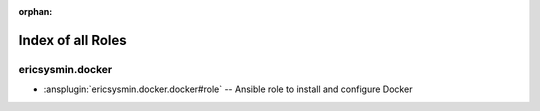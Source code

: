 
:orphan:

.. meta::
  :antsibull-docs: 2.6.1

.. _list_of_role_plugins:

Index of all Roles
==================

ericsysmin.docker
-----------------

* :ansplugin:`ericsysmin.docker.docker#role` -- Ansible role to install and configure Docker


